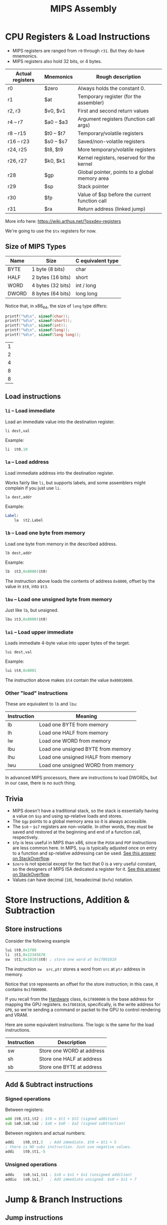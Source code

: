 #+title: MIPS Assembly
#+startup: content

* CPU Registers & Load Instructions

- MIPS registers are ranged from ~r0~ through ~r31~. But they do have mnemonics.
- MIPS registers also hold 32 bits, or 4 bytes.

| Actual registers | Mnemonics  | Rough description                              |
|------------------+------------+------------------------------------------------|
| r0               | $zero      | Always holds the constant 0.                   |
| r1               | $at        | Temporary register (for the assembler)         |
| r2, r3           | $v0, $v1   | First and second return values                 |
| r4 -- r7         | $a0 -- $a3 | Argument registers (function call args)        |
| r8 -- r15        | $t0 -- $t7 | Temporary/volatile registers                   |
| r16 -- r23       | $s0 -- $s7 | Saved/non-volatile registers                   |
| r24, r25         | $t8, $t9   | More temporary/volatile registers              |
| r26, r27         | $k0, $k1   | Kernel registers, reserved for the kernel      |
| r28              | $gp        | Global pointer, points to a global memory area |
| r29              | $sp        | Stack pointer                                  |
| r30              | $fp        | Value of $sp before the current function call  |
| r31              | $ra        | Return address (linked jump)                   |

More info here: https://wiki.arthus.net/?psxdev-registers

We're going to use the ~$tx~ registers for now.

** Size of MIPS Types

| Name  | Size              | C equivalent type |
|-------+-------------------+-------------------|
| BYTE  | 1 byte (8 bits)   | char              |
| HALF  | 2 bytes (16 bits) | short             |
| WORD  | 4 bytes (32 bits) | int / long        |
| DWORD | 8 bytes (64 bits) | long long         |

Notice that, in x86_64, the size of ~long~ type differs:

#+begin_src C :includes <stdio.h> :exports both :cache yes
printf("%d\n", sizeof(char));
printf("%d\n", sizeof(short));
printf("%d\n", sizeof(int));
printf("%d\n", sizeof(long));
printf("%d\n", sizeof(long long));
#+end_src

#+RESULTS[09a9208d0abe4d4711f702b271eb31639b7ea986]:
| 1 |
| 2 |
| 4 |
| 8 |
| 8 |

** Load instructions

*** ~li~ -- Load immediate

Load an immediate value into the destination register.

~li dest,val~

Example:

#+begin_src asm
	li	$t0,10
#+end_src

*** ~la~ -- Load address

Load immediate address into the destination register.

Works fairly like ~li~, but supports  labels, and some assemblers might complain
if you just use ~li~.

~la dest,addr~

Example:

#+begin_src asm
Label:
	la	$t2,Label
#+end_src

*** ~lb~ -- Load one byte from memory

Load one byte from memory in the described address.

~lb dest,addr~

Example:

#+begin_src asm
	lb	$t3,0x8000($t0)
#+end_src

The instruction  above loads  the contents  of address  ~0x8000~, offset  by the
value in ~$t0~, into ~$t3~.

*** ~lbu~ -- Load one unsigned byte from memory

Just like ~lb~, but unsigned.

#+begin_src asm
	lbu	$t3,0x8000($t0)
#+end_src

*** ~lui~ -- Load upper immediate

Loads immediate 4-byte value into upper bytes of the target.

~lui dest,val~

Example:

#+begin_src asm
	lui	$t4,0x8001
#+end_src

The instruction above makes ~$t4~ contain the value ~0x80010000~.

*** Other "load" instructions

These are equivalent to ~lb~ and ~lbu~:

| Instruction | Meaning                            |
|-------------+------------------------------------|
| lb          | Load one BYTE from memory          |
| lh          | Load one HALF from memory          |
| lw          | Load one WORD from memory          |
| lbu         | Load one unsigned BYTE from memory |
| lhu         | Load one unsigned HALF from memory |
| lwu         | Load one unsigned WORD from memory |

In advanced MIPS  processors, there are instructions to load  DWORDs, but in our
case, there is no such thing.

** Trivia

- MIPS doesn't  have a traditional stack,  so the stack is  essentially having a
  value on ~$sp~ and using sp-relative loads and stores.
- The ~$gp~ points to a global memory area so it is always accessible.
- The ~$s0~  -- ~$s7~ registers are  non-volatile. In other words,  they must be
  saved and restored at the beginning and end of a function call, respectively.
- ~$fp~ is less useful in MIPS than x86, since the ~PUSH~ and ~POP~ instructions
  are less common here. In MIPS, ~$sp~  is typically adjusted once on entry to a
  function and sp-relative addressing can be used. [[https://stackoverflow.com/a/48469323][See this answer on StackOverflow]].
- ~$zero~ is not special  except for the fact that 0 is  a very useful constant,
  so the designers of MIPS ISA dedicated a register for it. [[https://stackoverflow.com/a/32233978][See this answer on
  StackOverflow]].
- Values can have decimal (~10~), hexadecimal (~0xfe~) notation.

* Store Instructions, Addition & Subtraction

** Store instructions

Consider the following example

#+begin_src asm
	lui	$t0,0x1f80
	li	$t1,0x12345678
	sw	$t1,0x1810($t0)	; store one word at 0x1f801810
#+end_src

The  instruction ~sw  src,ptr~ stores  a  word from  ~src~ at  ~ptr~ address  in
memory.

Notice that ~$t0~ represents an offset  for the store instruction; in this case,
it contains ~0x1f800000~.

If you  recall from  the [[./01-hardware.org][Hardware]] class, ~0x1f800000~ is  the base  address for
mapping the GPU registers. ~0x1f801810~,  specifically, is the write address for
~GP0~, so we're sending a command or  packet to the GPU to control rendering and
VRAM.

Here  are some  equivalent instructions.  The  logic is  the same  for the  load
instructions.

| Instruction | Description               |
|-------------+---------------------------|
| sw          | Store one WORD at address |
| sh          | Store one HALF at address |
| sb          | Store one BYTE at address |

** Add & Subtract instructions

*** Signed operations

Between registers:

#+begin_src asm
	add	$t0,$t1,$t2	; $t0 = $t1 + $t2 (signed addition)
	sub	$a0,$a0,$a2	; $a0 = $a0 - $a2 (signed subtraction)
#+end_src

Between registers and actual numbers:

#+begin_src asm
	addi	$t0,$t1,5	; Add immediate. $t0 = $t1 + 5
	; there is NO subi instruction. Just use negative values.
	addi	$t0,$t1,-5
#+end_src

*** Unsigned operations

#+begin_src asm
	addu	$s0,$s1,$s1	; $s0 = $s1 + $s1 (unsigned addition)
	addiu	$s0,$s1,7	; Add immediate unsigned. $s0 = $s1 + 7
#+end_src

* Jump & Branch Instructions

** Jump instructions

#+begin_src asm
Loop:
	j Loop	; unconditional jump. No tests.
	nop

	la $a3,0x8001001
	jr $a3	; jump to register
	nop

	jal MySubroutine	; jump and link
	nop
#+end_src

- ~jal~ is a jump  that memorizes the address of the caller.  The address of the
  caller is saved to special register ~$ra~.

** Branch instructions

These are basically conditional jumps.

#+begin_src asm
Loop:
	beq	$t0,$t1,Loop	; branch if equals (if $t0 == $t1 goto Loop)
	nop

	bne	$t0,$t1,Loop	; branch if not equals (if $t0 != $t1 goto Loop)
	nop
#+end_src

Other cases:

| Instruction | Description                            |
|-------------+----------------------------------------|
| blt         | Branch if less than (signed)           |
| bltu        | Branch if less than (unsigned)         |
| bgt         | Branch if greater than (signed)        |
| bgtu        | Branch if created than (unsigned)      |
| ble         | Branch if less or equals (signed)      |
| bleu        | Branch if less or equals (unsigned)    |
| bge         | Branch if greater or equals (signed)   |
| bgeu        | Branch if greater or equals (unsigned) |

** Trivia

- In some  places we are  adding a _no  operation_ (~nop~) instruction.  A ~nop~
  does nothing;  it simply consumes  some clock cycles.  This is related  to the
  processor pipeline. This ensures some safety, but we'll get to that soon.

* MIPS Instructions Cheat Sheet

There is a  simplified MIPS instruction cheat sheet provided  with the course. I
converted it to PDF so I can view it more easily within emacs.

[[file:./MIPSCheatSheet.pdf][MIPSCheatSheet.pdf]]

* *EXERCISE:* Our First MIPS Assembly Code

An example code:

#+begin_src asm
; code entry point
.org	0x80010000

	; constant declaration
	BASE_ADDR equ 0x0000

Main:
	li	$t0,0xa000
	li	$t1,0xa0ff
	li	$t2,0x11

Loop:
	sb	$t2,BASE_ADDR($t0)
	addi	$t0,$t0,1
	blt	$t0,$t1,Loop

.close
#+end_src

** Answer

This  code  iterates  over  255  bytes  (ranged  from  address  ~0x0000a000~  to
~0x0000a0ff~)  and stores  the value  ~0x11~ (16)  on each  byte. The  iteration
happens by  having ~$t0~ as  an address iterator,  which is incremented  at each
step. When  ~$t0~ is greater or  equal than ~$t1~, the  iteration doesn't branch
back on the loop anymore.

** Trivia

- ~.org~ is an _assembler directive_, and not an instruction. They are important
  only to  the assembler and the  linker. This is the  _origin directive_, which
  determines  the entry  point of  our code;  in other  words, it  instructs the
  assembler and the linker the address where the code should be put in memory.

* Understanding Our First MIPS Code

See above.

* MIPS Assembly Syntax Rules

- Labels are  always placed on the  far left of the  document. MIPS instructions
  must be indented to the right.
- Indentation can use tabs or spaces, as long as we're consistent.
- Assembler directives are also indented to the left.
- Register names are traditionally written using a ~$~ prefix, but ~armips~ will
  also accept register names without a prefix.
- It is a  good practice to write the instructions  using lowercase, even though
  ~armips~ accepts uppercase; other assemblers might not be so forgiving.

* Installing the ARMIPS Assembler

** ARMIPS

GitHub project link: https://github.com/Kingcom/armips

We're using version 0.11.0.

If you're using  Windows, just download it.  If you're a Linux  hipster like me,
clone the repository and build it,

Also, if you're using Arch (btw), there is an ~armips-git~ PKGBUILD available on
AUR.

** Emulator

We'll       be      using       PCSX-Redux.      GitHub       project      link:
https://github.com/grumpycoders/pcsx-redux

It is GREAT for debugging, and uses ImGui too!

Make sure you download the AppImage if you're on Linux. Easy as that.

*** Trivia

I  heard that  ~no$px~ *IS*  the  best emulator  around,  and it  works well  on
Windows, but I found  out that DuckStation is pretty decent too --  and it has a
debugger. So try it out as well if you need to.

* Assembling our MIPS Code

Create a file ~src/fillmem.s~ containing our example code.

#+begin_src asm
	.psx
	.create "fillmem.bin", 0x80010000
	.org 0x80010000

	BASE_ADDR equ 0x0000

Main:
	li	$t0, 0xa000
	li	$t1, 0xa0ff
	li	$t2, 0x11

Loop:
	sb	$t2, BASE_ADDR($t0)
	addi	$t0, $t0, 1
	blt	$t0, $t1, Loop

End:
	.close
#+end_src

Assemble the code:

#+begin_src bash :eval never
armips src/fillmem.s
#+end_src

** Trivia

- Some new directives were added:
  - ~.psx~: Tells the assembler the target architecture we are aiming for.
  - ~.create~: Tells  the assembler the name  of the output file,  starting at a
    specific address we already discussed.
  - ~.org~: Still  tells the entrypoint  for the code.  See that it  works along
    with ~.create~.
  - ~.close~: As the name implies, ends the code.

* The PSX-EXE File Format

Right   now  the   ~fillmem.bin~  is   just  a   raw  binary   file  with   MIPS
instructions. But  the PlayStation expects the  file to be in  a certain format,
not just  raw instructions.  It has  to conform to  a specific  standard, called
PSX-EXE.

It is similar to the standard UNIX ELF format; it's a MIPS 32-bit executable for
the PlayStation that contains both code and data.

The first 2048 bytes contain a standard header format:

| Offset | Size     | Description                                                            |
|--------+----------+------------------------------------------------------------------------|
|  0x000 | 8 bytes  | "PS-X EXE" (magic number)                                              |
|  0x010 | 4 bytes  | execution start address                                                |
|  0x018 | 4 bytes  | starting address of TEXT section                                       |
|  0x01c | 4 bytes  | size of TEXT section                                                   |
|  0x030 | 4 bytes  | stack (~$sp~) start address                                            |
|  0x04c | variable | "Sony Computer Entertainment Inc. for North America" (region specific) |

To convert the file, use the [[./bin2exe.py][bin2exe.py]] script.

#+begin_src bash :eval never
python3 bin2exe.py fillmem.bin fillmem.psexe
#+end_src

(I  actually  put  ~bin2exe.py~  at ~$HOME/.local/bin/bin2psxexe~  and  made  it
executable, so all I have to do is run the ~bin2psxexe~ command).

In my case, see that the Linux  ~file~ command now gives valid information about
the generated executable:

#+begin_src bash :eval never
file fillmem.psexe
#+end_src

#+begin_example
fillmem.ps-exe: Sony Playstation executable PC=0x80010000, GP=0xffffffff, .text=[0x80010000,0x800], Stack=0x801fff00, ()
#+end_example

* Emulator & Step-By-Step Execution

Use PCSX-Redux. Some tips:

1. Configuration >  Emulation. Disable Dynarec CPU  (dynamic recompiling) before
   it bites you in the rear. Use File > Reboot to reboot the system.
2. Debug  > Rendering  > Uncheck  Full window render.   This way,  the emulation
   screen will be draggable within the app.
3. Debug > CPU > Show Registers. This will show the CPU registers, of course.
4. Debug > CPU > Show Assembly. Shows actual MIPS instructions.
5. Debug > Show Logs. Shows some important messages.
6. Debug > CPU > Memory Editors > Memory Editor #1.

Here's a screenshot of how I set up my workspace.

[[file:img/workspace.png]]

Now load the file from File > Load binary.

On the  assembly window, type  the code start  address (80010000) on  the bottom
left field, press enter, and you'll jump to the beginning of the code.

Right click the first instruction > Toggle Breakpoint.

On the  memory editor, use  the box at  the right of the  range values to  go to
position 8000a000, so we can inspect the memory as well.

On  the Registers  box, notice  how ~pc~  has the  value 80010000.  This is  the
program counter, and it has the address of where we're currently at in the code.

On the  Assembly window, if you  press Step In, you  should be able to  see ~pc~
increment and the arrow move.

While stepping,  you'll notice that  ~blt~ doesn't branch immediately,  it still
runs for two more instructions before the ~pc~ loops back how it was supposed to
be. It  relates to the usage  of the ~nop~  instruction (or, for this  code, the
lack of it).

There is a bug: The memory on 0xa0ff was not written. We need to fix this.

** Fixing the bug

Just  replace the  ~blt~ instruction  with ~ble~,  since we  still need  to keep
incrementing when ~$t0~ == ~t1~.

If  you want  to  keel  using ~blt~,  just  programatically  increment ~$t1~  or
initialize it to ~0xa100~.

#+begin_src asm :tangle exercises/src/fillmem.s
	.psx
	.create "fillmem.bin", 0x80010000
	.org 0x80010000

	BASE_ADDR equ 0x0000

Main:
	li	$t0, 0xa000
	li	$t1, 0xa0ff
	li	$t2, 0x11

Loop:
	sb	$t2, BASE_ADDR($t0)
	addi	$t0, $t0, 1
	ble	$t0, $t1, Loop
End:
	.close
#+end_src

Now assembling and generating the binary on my machine...

#+begin_src bash :eval never
armips src/fillmem.s
bin2psxexe fillmem.bin fillmem.psexe
#+end_src

* Fixing the Off-By-One bug

See the previous exercise.

Something interesting:  the ~ble~ instruction  is roughly replaced  by something
like this:

#+begin_src asm
	slt	$at, $t1, $t0
	beq	$at, $zero, Loop
#+end_src

I noticed the following things:

1. ~$at~ is the assembler-reserved register.
2. Instead  of comparing whether ~$t0~  is smaller than ~$t1~,  the assembler is
   smart enough to invert these things  and create two instructions: since ~$t0~
   is   always  being   incremented   and  we   want  to   compare   if  it   is
   less-or-equal-than ~$t1~, we just have to:
   - Make an inverted comparison (is ~$t1~ < ~$t0~?), store the results in ~$at~
     (~slt~ is "Set on Less Than",  which stores the boolean comparison on ~$at~
     here. 1 for true, 0 for false).
   - If ~$at~ is equal 0 (if the  previous comparison was false), jump to ~Loop~
     label (~beq~ = branch if equals).
   - ~$at~ will continue to be false until ~$t0~ surpassed the value on ~$t1~.

I will  create a proper  ~Makefile~ for  our studies as  well, but in  a proper,
generic way:

#+begin_src makefile :tangle exercises/Makefile
.PHONY: clean purge

all: ;

%.psexe: src/%.s
	armips $<
	python3 ../bin2exe.py $(subst .psexe,,$@).bin $@

clean:
	rm *.bin

purge:
	rm *.psexe
#+end_src

Now all I have to do is add a target, and any homonymous ~.s~ file in the ~src/~
folder will be compiled as needed. All I have to do is run ~make~.

To build the current app, use:

#+begin_src bash :eval never
make fillmem.psxexe
#+end_src

* Pseudo-Instructions

What if we wanted to store an entire word in memory?

#+begin_src asm :tangle exercises/src/fillmemw.s
	.psx
	.create "fillmemw.bin", 0x80010000
	.org 0x80010000

	BASE_ADDR equ 0x0000

Main:
	li	$t0, 0xa000
	li	$t1, 0xa0ff
	li	$t2, 0x12345678

Loop:
	sw	$t2, BASE_ADDR($t0)
	addi	$t0, $t0, 4
	ble	$t0, $t1, Loop
End:
	.close
#+end_src

To build with my Makefile:

#+begin_src bash :eval never
make fillmemw.psxexe
#+end_src

There  is a  little  problem  with the  instruction  that  puts ~0x12345678~  in
register ~$t2~. All instructions in MIPS  assembly have a fixed size of 32-bits,
but since our ~0x12345678~ value is already  a 32-bit operand, there would be no
more  space  for the  actual  instruction  and register  name.  So  what is  the
assembler doing here?

So MIPS assembly and the  assembler allow something called _pseudo-opcodes_, and
this is an  example of it. So this  instruction will be replaced by  one or more
instructions, so in this  case it uses ~la~ in such a  way that two instructions
are executed; first it loads the two MSB and then the two LSB.

We don't really have  to worry about it, since this is  the assembler's job. The
assembler and the CPU might even try to optimize the execution, which is a plus.

** Trivia

Pseudo-opcodes are  valid MIPS instructions that  do not have a  direct hardware
implementation  and  are provided  as  a  convenience  for the  programmer.  The
assembler translates them to one or more equivalent MIPS instructions.

* PlayStation Emulators

- No$psx:
  - http://www.psxdev.net/forum/viewtopic.php?t=4017
  - http://problemkaputt.de/psx.htm
